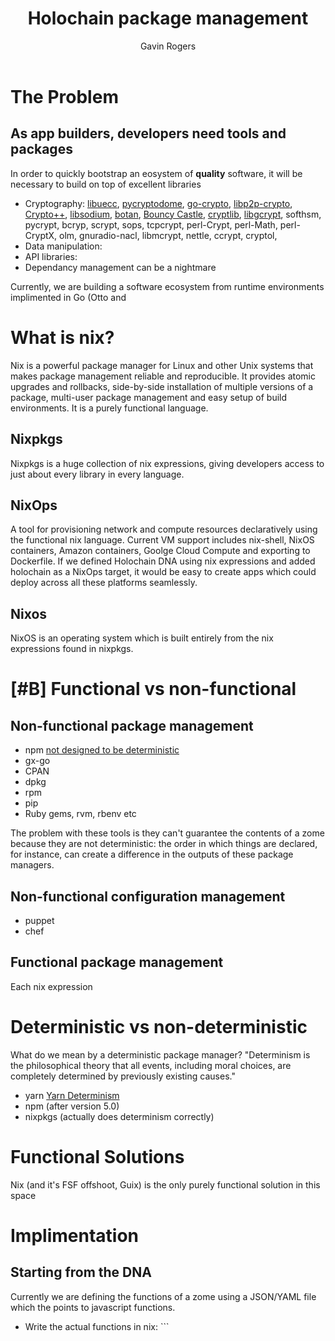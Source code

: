 #+Title: Holochain package management
#+Author: Gavin Rogers
#+Email: gavinrogers@pm.me
#+OPTIONS: toc:nil reveal_mathjax:t
#+REVEAL_THEME: night
#+REVEAL_TRANS: linear    
#+REVEAL_ROOT: http://cdn.jsdelivr.net/reveal.js/3.0.0/


* The Problem
** As app builders, developers need tools and packages
In order to quickly bootstrap an eosystem of *quality* software, it will be necessary to build on top of excellent libraries
  - Cryptography: [[https://git.universe-factory.net/libuecc][libuecc]], [[https://www.pycryptodome.org/][pycryptodome]], [[https://go.googlesource.com/crypto][go-crypto]], [[https://github.com/libp2p/go-libp2p-crypto][libp2p-crypto]], [[http://cryptopp.com/][Crypto++]], [[http://doc.libsodium.org/][libsodium]], [[http://files.randombit.net/botan/][botan]], [[http://www.bouncycastle.org][Bouncy Castle]], [[http://cryptlib.com/][cryptlib]], [[https://www.gnu.org/software/libgcrypt/][libgcrypt]], softhsm, pycrypt, bcryp, scrypt, sops, tcpcrypt, perl-Crypt, perl-Math, perl-CryptX, olm, gnuradio-nacl, libmcrypt, nettle, ccrypt, cryptol, 
  - Data manipulation: 
  - API libraries: 
  - Dependancy management can be a nightmare
Currently, we are building a software ecosystem from runtime environments implimented in Go (Otto and 
* What is nix?
Nix is a powerful package manager for Linux and other Unix systems that makes package management reliable and reproducible. It provides atomic upgrades and rollbacks, side-by-side installation of multiple versions of a package, multi-user package management and easy setup of build environments. It is a purely functional language.
** Nixpkgs
Nixpkgs is a huge collection of nix expressions, giving developers access to just about every library in every language. 
** NixOps
A tool for provisioning network and compute resources declaratively using the functional nix language. Current VM support includes nix-shell, NixOS containers, Amazon containers, Goolge Cloud Compute and exporting to Dockerfile. If we defined Holochain DNA using nix expressions and added holochain as a NixOps target, it would be easy to create apps which could deploy across all these platforms seamlessly.
** Nixos
NixOS is an operating system which is built entirely from the nix expressions found in nixpkgs.
* [#B] Functional vs non-functional
** Non-functional package management
  - npm [[https://npm.github.io/how-npm-works-docs/npm3/non-determinism.html][not designed to be deterministic]]
  - gx-go
  - CPAN
  - dpkg
  - rpm
  - pip
  - Ruby gems, rvm, rbenv etc
The problem with these tools is they can't guarantee the contents of a zome because they are not deterministic: the order in which things are declared, for instance, can create a difference in the outputs of these package managers.
** Non-functional configuration management
  - puppet
  - chef
** Functional package management
Each nix expression 
* Deterministic vs non-deterministic
What do we mean by a deterministic package manager? "Determinism is the philosophical theory that all events, including moral choices, are completely determined by previously existing causes."

  - yarn [[https://yarnpkg.com/blog/2017/05/31/determinism/][Yarn Determinism]]
  - npm (after version 5.0)
  - nixpkgs (actually does determinism correctly)
* Functional Solutions
Nix (and it's FSF offshoot, Guix) is the only purely functional solution in this space
* Implimentation
** Starting from the DNA
Currently we are defining the functions of a zome using a JSON/YAML file which the points to javascript functions.
  - Write the actual functions in nix: ```
 
